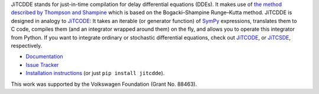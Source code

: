 JiTCDDE stands for just-in-time compilation for delay differential equations (DDEs). It makes use of `the method described by Thompson and Shampine <http://dx.doi.org/10.1016/S0168-9274(00)00055-6>`_ which is based on the Bogacki–Shampine Runge–Kutta method.
JiTCDDE is designed in analogy to `JiTCODE <http://github.com/neurophysik/jitcode>`_:
It takes an iterable (or generator function) of `SymPy <http://www.sympy.org/>`_ expressions, translates them to C code, compiles them (and an integrator wrapped around them) on the fly, and allows you to operate this integrator from Python.
If you want to integrate ordinary or stochastic differential equations, check out
`JiTCODE <http://github.com/neurophysik/jitcode>`_, or
`JiTCSDE <http://github.com/neurophysik/jitcsde>`_, respectively.

* `Documentation <http://jitcdde.readthedocs.io>`_

* `Issue Tracker <http://github.com/neurophysik/jitcdde/issues>`_

* `Installation instructions <http://jitcde-common.readthedocs.io/#installation>`_ (or just ``pip install jitcdde``).

This work was supported by the Volkswagen Foundation (Grant No. 88463).

